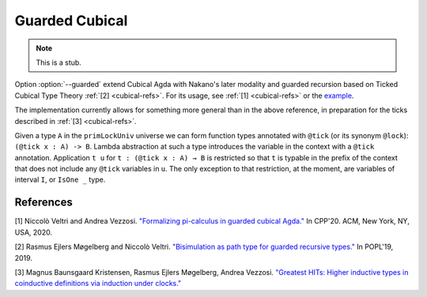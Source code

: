 ..
  ::

  {-# OPTIONS --cubical #-}
  module language.guarded-cubical where

.. _guarded-cubical:

********************
Guarded Cubical
********************

.. note::
   This is a stub.

Option :option:`--guarded` extend Cubical Agda with
Nakano's later modality and guarded recursion
based on Ticked Cubical Type Theory :ref:`[2] <cubical-refs>`.
For its usage, see :ref:`[1] <cubical-refs>` or the
`example <https://github.com/agda/agda/blob/172366db528b28fb2eda03c5fc9804f2cdb1be18/test/Succeed/LaterPrims.agda>`_.

The implementation currently allows for something more general than in the above reference, in
preparation for the ticks described in :ref:`[3] <cubical-refs>`.

Given a type ``A`` in the ``primLockUniv`` universe we can form function
types annotated with ``@tick`` (or its synonym ``@lock``): ``(@tick x : A)
-> B``.  Lambda abstraction at such a type introduces the variable in
the context with a ``@tick`` annotation. Application ``t u`` for
``t : (@tick x : A) → B`` is restricted so that ``t`` is typable in the prefix
of the context that does not include any ``@tick`` variables in ``u``. The
only exception to that restriction, at the moment, are variables of
interval ``I``, or ``IsOne _`` type.


.. _cubical-refs:

References
==========

[1] Niccolò Veltri and Andrea Vezzosi. `"Formalizing pi-calculus in guarded cubical Agda." <https://doi.org/10.1145/3372885.3373814>`_
In CPP'20.  ACM, New York, NY, USA, 2020.

[2] Rasmus Ejlers Møgelberg and Niccolò Veltri. `"Bisimulation as path type for guarded recursive types." <https://doi.org/10.1145/3290317>`_ In POPL'19, 2019.

[3] Magnus Baunsgaard Kristensen, Rasmus Ejlers Møgelberg, Andrea Vezzosi. `"Greatest HITs: Higher inductive types in coinductive definitions via induction under clocks." <https://arxiv.org/abs/2102.01969>`_
